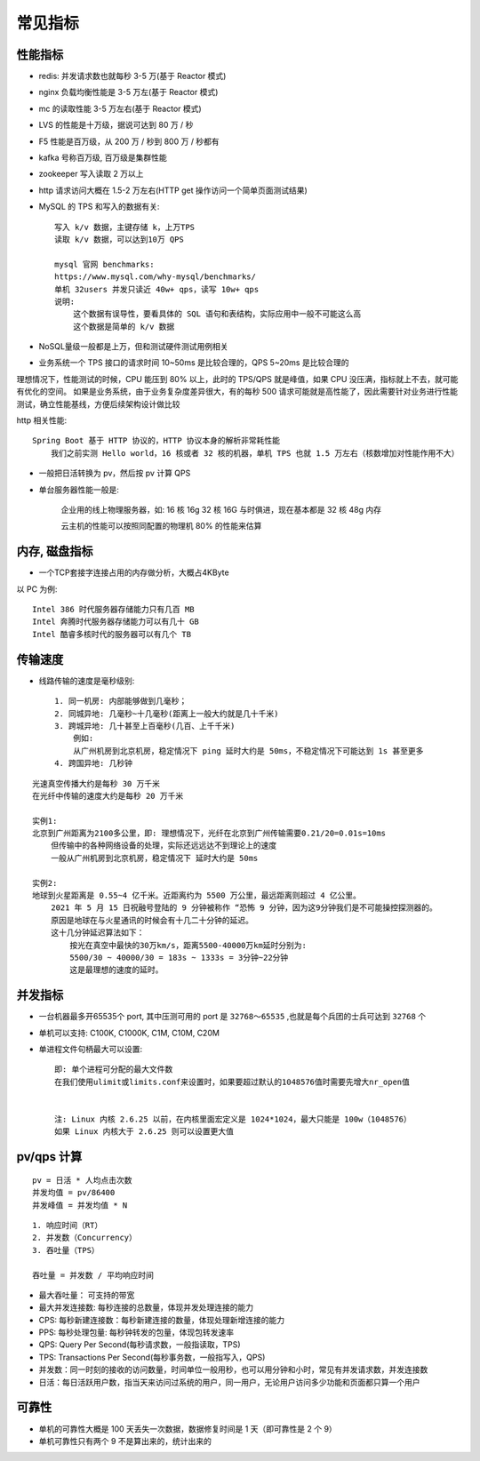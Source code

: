 常见指标
============

性能指标
--------

* redis: 并发请求数也就每秒 3-5 万(基于 Reactor 模式)
* nginx 负载均衡性能是 3-5 万左(基于 Reactor 模式)
* mc 的读取性能 3-5 万左右(基于 Reactor 模式)

* LVS 的性能是十万级，据说可达到 80 万 / 秒
* F5 性能是百万级，从 200 万 / 秒到 800 万 / 秒都有

* kafka 号称百万级, 百万级是集群性能
* zookeeper 写入读取 2 万以上
* http 请求访问大概在 1.5-2 万左右(HTTP get 操作访问一个简单页面测试结果)
* MySQL 的 TPS 和写入的数据有关::
    
    写入 k/v 数据，主键存储 k，上万TPS
    读取 k/v 数据，可以达到10万 QPS

    mysql 官网 benchmarks:
    https://www.mysql.com/why-mysql/benchmarks/
    单机 32users 并发只读近 40w+ qps，读写 10w+ qps
    说明:
        这个数据有误导性，要看具体的 SQL 语句和表结构，实际应用中一般不可能这么高
        这个数据是简单的 k/v 数据

* NoSQL量级一般都是上万，但和测试硬件测试用例相关

* 业务系统一个 TPS 接口的请求时间 10~50ms 是比较合理的，QPS 5~20ms 是比较合理的

理想情况下，性能测试的时候，CPU 能压到 80% 以上，此时的 TPS/QPS 就是峰值，如果 CPU 没压满，指标就上不去，就可能有优化的空间。
如果是业务系统，由于业务复杂度差异很大，有的每秒 500 请求可能就是高性能了，因此需要针对业务进行性能测试，确立性能基线，方便后续架构设计做比较

http 相关性能::

    Spring Boot 基于 HTTP 协议的，HTTP 协议本身的解析非常耗性能
        我们之前实测 Hello world，16 核或者 32 核的机器，单机 TPS 也就 1.5 万左右（核数增加对性能作用不大）


* 一般把日活转换为 pv，然后按 pv 计算 QPS

* 单台服务器性能一般是:

    企业用的线上物理服务器，如:
    16 核 16g
    32 核 16G
    与时俱进，现在基本都是 32 核 48g 内存

    云主机的性能可以按照同配置的物理机 80% 的性能来估算

内存, 磁盘指标
--------------

* 一个TCP套接字连接占用的内存做分析，大概占4KByte


以 PC 为例::
    
    Intel 386 时代服务器存储能力只有几百 MB
    Intel 奔腾时代服务器存储能力可以有几十 GB
    Intel 酷睿多核时代的服务器可以有几个 TB

传输速度
--------

* 线路传输的速度是毫秒级别::

    1. 同一机房: 内部能够做到几毫秒；
    2. 同城异地: 几毫秒~十几毫秒(距离上一般大约就是几十千米)
    3. 跨城异地: 几十甚至上百毫秒(几百、上千千米)
        例如:
        从广州机房到北京机房，稳定情况下 ping 延时大约是 50ms，不稳定情况下可能达到 1s 甚至更多
    4. 跨国异地: 几秒钟


::

    光速真空传播大约是每秒 30 万千米
    在光纤中传输的速度大约是每秒 20 万千米

    实例1:
    北京到广州距离为2100多公里，即: 理想情况下，光纤在北京到广州传输需要0.21/20=0.01s=10ms
        但传输中的各种网络设备的处理，实际还远远达不到理论上的速度
        一般从广州机房到北京机房，稳定情况下 延时大约是 50ms

    实例2:
    地球到火星距离是 0.55~4 亿千米。近距离约为 5500 万公里，最远距离则超过 4 亿公里。
        2021 年 5 月 15 日祝融号登陆的 9 分钟被称作 “恐怖 9 分钟，因为这9分钟我们是不可能操控探测器的。
        原因是地球在与火星通讯的时候会有十几二十分钟的延迟。
        这十几分钟延迟算法如下：
            按光在真空中最快的30万km/s，距离5500-40000万km延时分别为:
            5500/30 ~ 40000/30 = 183s ~ 1333s = 3分钟~22分钟
            这是最理想的速度的延时。



并发指标
--------

* 一台机器最多开65535个 port, 其中压测可用的 port 是 ``32768～65535`` ,也就是每个兵团的士兵可达到 ``32768`` 个
* 单机可以支持: C100K, C1000K, C1M, C10M, C20M
* 单进程文件句柄最大可以设置::
  
    即: 单个进程可分配的最大文件数
    在我们使用ulimit或limits.conf来设置时，如果要超过默认的1048576值时需要先增大nr_open值


    注: Linux 内核 2.6.25 以前，在内核里面宏定义是 1024*1024，最大只能是 100w（1048576）
    如果 Linux 内核大于 2.6.25 则可以设置更大值



pv/qps 计算
-----------

::

    pv = 日活 * 人均点击次数
    并发均值 = pv/86400
    并发峰值 = 并发均值 * N

::

    1. 响应时间（RT）
    2. 并发数（Concurrency）
    3. 吞吐量（TPS）

    吞吐量 = 并发数 / 平均响应时间


* 最⼤吞吐量： 可⽀持的带宽
* 最⼤并发连接数: 每秒连接的总数量，体现并发处理连接的能⼒

* CPS: 每秒新建连接数：每秒新建连接的数量，体现处理新增连接的能⼒
* PPS: 每秒处理包量: 每秒钟转发的包量，体现包转发速率
* QPS: Query Per Second(每秒请求数，一般指读取，TPS)
* TPS: Transactions Per Second(每秒事务数，一般指写入，QPS)

* 并发数：同一时刻的接收的访问数量，时间单位一般用秒，也可以用分钟和小时，常见有并发请求数，并发连接数
* 日活：每日活跃用户数，指当天来访问过系统的用户，同一用户，无论用户访问多少功能和页面都只算一个用户

可靠性
------

* 单机的可靠性大概是 100 天丢失一次数据，数据修复时间是 1 天（即可靠性是 2 个 9）
* 单机可靠性只有两个 9 不是算出来的，统计出来的









